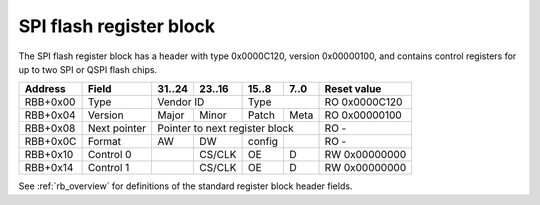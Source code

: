 .. _rb_flash_spi:

========================
SPI flash register block
========================

The SPI flash register block has a header with type 0x0000C120, version 0x00000100, and contains control registers for up to two SPI or QSPI flash chips.

.. table::

    ========  =============  ======  ======  ======  ======  =============
    Address   Field          31..24  23..16  15..8   7..0    Reset value
    ========  =============  ======  ======  ======  ======  =============
    RBB+0x00  Type           Vendor ID       Type            RO 0x0000C120
    --------  -------------  --------------  --------------  -------------
    RBB+0x04  Version        Major   Minor   Patch   Meta    RO 0x00000100
    --------  -------------  ------  ------  ------  ------  -------------
    RBB+0x08  Next pointer   Pointer to next register block  RO -
    --------  -------------  ------------------------------  -------------
    RBB+0x0C  Format         AW      DW      config          RO -
    --------  -------------  ------  ------  ------  ------  -------------
    RBB+0x10  Control 0              CS/CLK  OE      D       RW 0x00000000
    --------  -------------  ------  ------  ------  ------  -------------
    RBB+0x14  Control 1              CS/CLK  OE      D       RW 0x00000000
    ========  =============  ======  ======  ======  ======  =============

See :ref:`rb_overview` for definitions of the standard register block header fields.

.. object:: Format

    The format field contains information about the type and layout of the flash memory.  AW and DW indicate the address and data interface widths in bits, and config indicates the layout of the flash.

    .. table::

        ========  ======  ======  ======  ======  =============
        Address   31..24  23..16  15..8   7..0    Reset value
        ========  ======  ======  ======  ======  =============
        RBB+0x0C  AW      DW      config          RO -
        ========  ======  ======  ======  ======  =============

    .. table::

        ======  ================================
        config  Configuration
        ======  ================================
        0x00    1 segment
        0x01    1 segment
        0x02    2 segments (even split)
        0x04    4 segments (even split)
        0x08    8 segments (even split)
        0x81    2 segments (split at 0x01002000)
        ======  ================================

    .. table::

        ==  ==========
        DW  Flash type
        ==  ==========
        1   SPI
        4   QSPI
        8   Dual QSPI
        ==  ==========

.. object:: Control 0 and 1

    The control 0 and 1 fields each control one SPI/QSPI flash interface.  The second interface is only used in dual QSPI mode.

    .. table::

        ========  ======  ======  ======  ======  =============
        Address   31..24  23..16  15..8   7..0    Reset value
        ========  ======  ======  ======  ======  =============
        RBB+0x10          CS/CLK  OE      D       RW 0x00000000
        --------  ------  ------  ------  ------  -------------
        RBB+0x14          CS/CLK  OE      D       RW 0x00000000
        ========  ======  ======  ======  ======  =============

    .. table::

        ===  =========
        Bit  Function
        ===  =========
        0    D0
        1    D1
        2    D2
        3    D3
        8    OE for D0
        9    OE for D1
        10   OE for D2
        11   OE for D3
        16   CLK
        17   CS_N
        ===  =========
